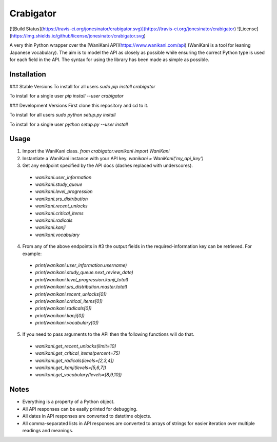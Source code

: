 Crabigator
==========
[![Build Status](https://travis-ci.org/jonesinator/crabigator.svg)](https://travis-ci.org/jonesinator/crabigator) ![License](https://img.shields.io/github/license/jonesinator/crabigator.svg)

A very thin Python wrapper over the [WaniKani
API](https://www.wanikani.com/api) (WaniKani is a tool for leaning Japanese
vocabulary). The aim is to model the API as closely as possible while ensuring
the correct Python type is used for each field in the API. The syntax for using
the library has been made as simple as possible.

Installation
------------
### Stable Versions
To install for all users `sudo pip install crabigator`

To install for a single user `pip install --user crabigator`

### Development Versions
First clone this repository and cd to it.

To install for all users `sudo python setup.py install`

To install for a single user `python setup.py --user install`

Usage
-----
1. Import the WaniKani class. `from crabigator.wanikani import WaniKani`
2. Instantiate a WaniKani instance with your API key.
   `wanikani = WaniKani('my_api_key')`
3. Get any endpoint specified by the API docs (dashes replaced with
   underscores).
  * `wanikani.user_information`
  * `wanikani.study_queue`
  * `wanikani.level_progression`
  * `wanikani.srs_distribution`
  * `wanikani.recent_unlocks`
  * `wanikani.critical_items`
  * `wanikani.radicals`
  * `wanikani.kanji`
  * `wanikani.vocabulary`
4. From any of the above endpoints in #3 the output fields in the
   required-information key can be retrieved. For example:
  * `print(wanikani.user_information.username)`
  * `print(wanikani.study_queue.next_review_date)`
  * `print(wanikani.level_progression.kanji_total)`
  * `print(wanikani.srs_distribution.master.total)`
  * `print(wanikani.recent_unlocks[0])`
  * `print(wanikani.critical_items[0])`
  * `print(wanikani.radicals[0])`
  * `print(wanikani.kanji[0])`
  * `print(wanikani.vocabulary[0])`
5. If you need to pass arguments to the API then the following functions will
   do that.
  * `wanikani.get_recent_unlocks(limit=10)`
  * `wanikani.get_critical_items(percent=75)`
  * `wanikani.get_radicals(levels=[2,3,4])`
  * `wanikani.get_kanji(levels=[5,6,7])`
  * `wanikani.get_vocabulary(levels=[8,9,10])`

Notes
-----
* Everything is a property of a Python object.
* All API responses can be easily printed for debugging.
* All dates in API responses are converted to datetime objects.
* All comma-separated lists in API responses are converted to arrays of strings
  for easier iteration over multiple readings and meanings.


